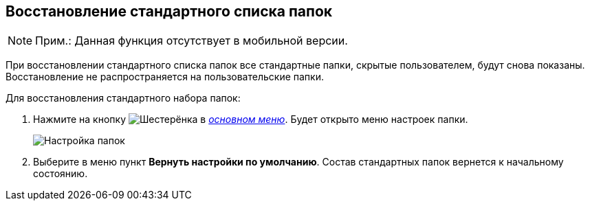 
== Восстановление стандартного списка папок

[NOTE]
====
[.note__title]#Прим.:# Данная функция отсутствует в мобильной версии.
====

При восстановлении стандартного списка папок все стандартные папки, скрытые пользователем, будут снова показаны. Восстановление не распространяется на пользовательские папки.

Для восстановления стандартного набора папок:

. [.ph .cmd]#Нажмите на кнопку image:buttons/butt_folder_tree_settings.png[Шестерёнка] в xref:interfaceMainMenu.adoc[_основном меню_]. Будет открыто меню настроек папки.#
+
image::foldertree_folder_settings.png[Настройка папок]
. [.ph .cmd]#Выберите в меню пункт *Вернуть настройки по умолчанию*. Состав стандартных папок вернется к начальному состоянию.#
